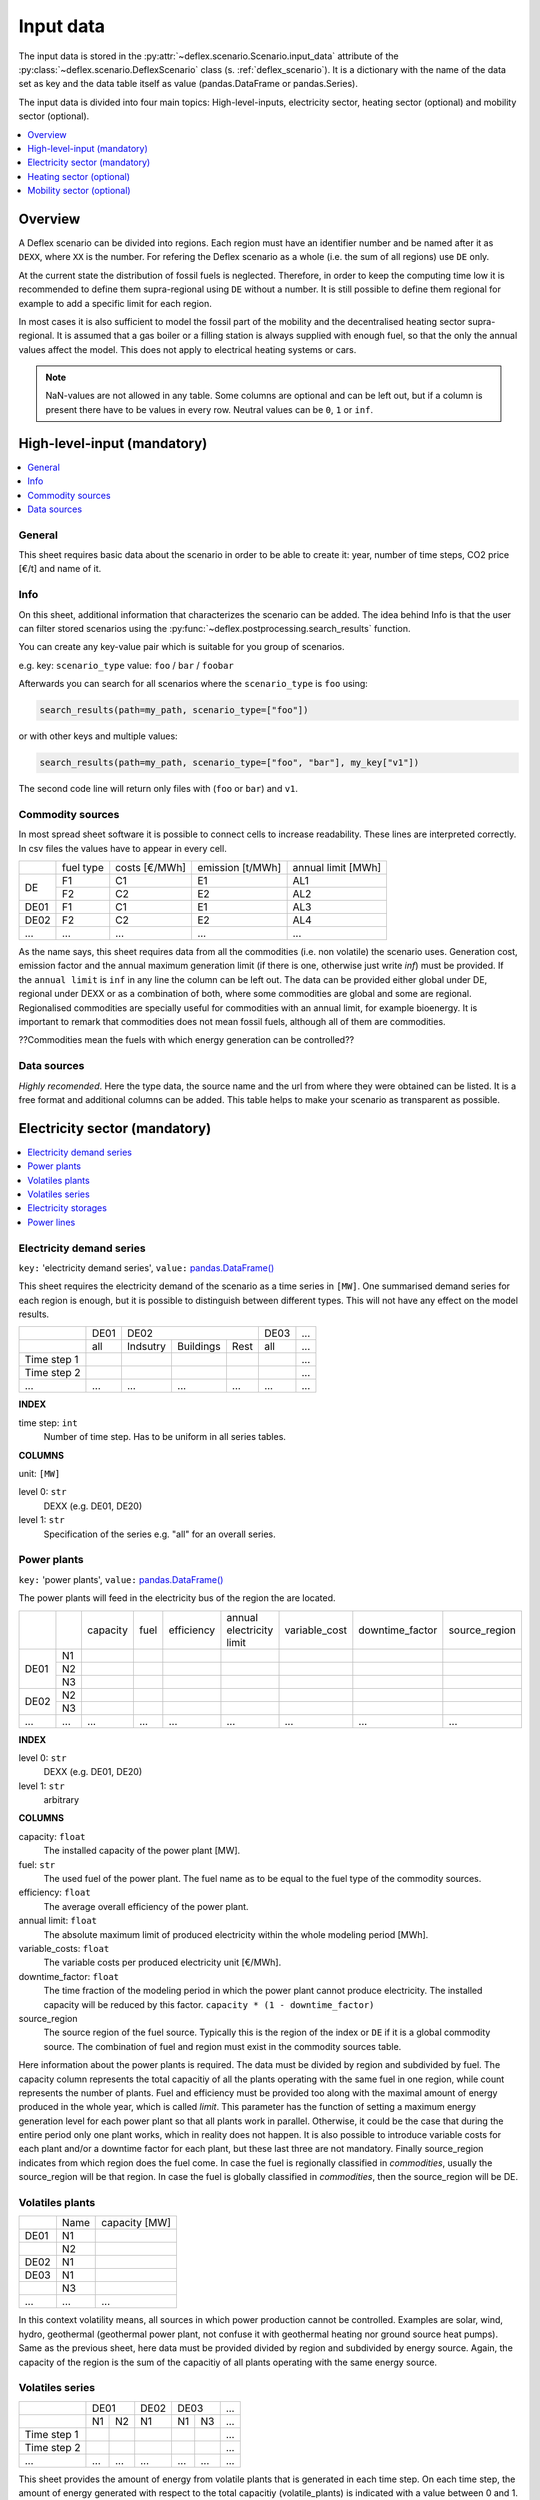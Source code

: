 Input data
----------

The input data is stored in the
:py:attr:`~deflex.scenario.Scenario.input_data` attribute of the
:py:class:`~deflex.scenario.DeflexScenario`
class (s. :ref:`deflex_scenario`). It is a dictionary with the name of the
data set as key and the data table itself as value (pandas.DataFrame or
pandas.Series).

The input data is divided into four main topics: High-level-inputs, electricity
sector, heating sector (optional) and mobility sector (optional).

.. contents::
    :depth: 1
    :local:
    :backlinks: top


Overview
~~~~~~~~

A Deflex scenario can be divided into regions. Each region must have an
identifier number and be named after it as ``DEXX``, where ``XX`` is the
number. For refering the Deflex scenario as a whole (i.e. the sum of all
regions) use ``DE`` only.

At the current state the distribution of fossil fuels is neglected. Therefore,
in order to keep the computing time low it is recommended to define them
supra-regional using ``DE`` without a number. It is still possible to define
them regional for example to add a specific limit for each region.

In most cases it is also sufficient to model the fossil part of the mobility
and the decentralised heating sector supra-regional. It is assumed that a
gas boiler or a filling station is always supplied with enough fuel, so that
the only the annual values affect the model. This does not apply to electrical
heating systems or cars.

.. note::
    NaN-values are not allowed in any table. Some columns are optional and can
    be left out, but if a column is present there have to be values in every
    row. Neutral values can be ``0``, ``1`` or ``inf``.

High-level-input (mandatory)
~~~~~~~~~~~~~~~~~~~~~~~~~~~~

.. contents::
    :depth: 1
    :local:
    :backlinks: top

General
+++++++
This sheet requires basic data about the scenario in order to be able to
create it: year, number of time steps, CO2 price [€/t] and name of it.

Info
++++
On this sheet, additional information that characterizes the scenario can be
added. The idea behind Info is that the user can filter stored scenarios using
the :py:func:`~deflex.postprocessing.search_results` function.

You can create any key-value pair which is suitable for you group of scenarios.

e.g. key: ``scenario_type`` value: ``foo`` / ``bar`` / ``foobar``

Afterwards you can search for all scenarios where the ``scenario_type`` is
``foo`` using:

.. code-block:: python

    search_results(path=my_path, scenario_type=["foo"])

or with other keys and multiple values:

.. code-block:: python

    search_results(path=my_path, scenario_type=["foo", "bar"], my_key["v1"])

The second code line will return only files with (``foo`` or ``bar``) and
``v1``.

Commodity sources
+++++++++++++++++

In most spread sheet software it is possible to connect cells to increase
readability. These lines are interpreted correctly. In csv files the values
have to appear in every cell.

+------+-----------+---------------+------------------+--------------------+
|      | fuel type | costs [€/MWh] | emission [t/MWh] | annual limit [MWh] |
+------+-----------+---------------+------------------+--------------------+
|      | F1        | C1            | E1               | AL1                |
+  DE  +-----------+---------------+------------------+--------------------+
|      | F2        | C2            | E2               | AL2                |
+------+-----------+---------------+------------------+--------------------+
| DE01 | F1        | C1            | E1               | AL3                |
+------+-----------+---------------+------------------+--------------------+
| DE02 | F2        | C2            | E2               | AL4                |
+------+-----------+---------------+------------------+--------------------+
| ...  | ...       | ...           | ...              | ...                |
+------+-----------+---------------+------------------+--------------------+

As the name says, this sheet requires data from all the commodities (i.e. non
volatile) the scenario uses. Generation cost, emission factor and the annual
maximum generation limit (if there is one, otherwise just write *inf*) must be
provided. If the ``annual limit`` is ``inf`` in any line the column can be left
out.
The data can be provided either global under DE, regional under DEXX or as a
combination of both, where some commodities are global and some are regional.
Regionalised commodities are specially useful for commodities with an annual
limit, for example bioenergy. It is important to remark that commodities does
not mean fossil fuels, although all of them are commodities.

??Commodities mean the fuels with which energy generation can be controlled??

Data sources
++++++++++++
*Highly recomended*. Here the type data, the source name and the url from where
they were obtained can be listed. It is a free format and additional columns
can be added. This table helps to make your scenario as transparent as
possible.

Electricity sector (mandatory)
~~~~~~~~~~~~~~~~~~~~~~~~~~~~~~

.. contents::
    :depth: 1
    :local:
    :backlinks: top

Electricity demand series
+++++++++++++++++++++++++

``key:`` 'electricity demand series',
``value:`` `pandas.DataFrame() <https://pandas.pydata.org/pandas-docs/stable/reference/api/pandas.DataFrame.html>`_

This sheet requires the electricity demand of the scenario as a time series in
``[MW]``. One summarised demand series for each region is enough, but it is
possible to distinguish between different types. This will not have any effect
on the model results.

+-------------+----------+----------+-----------+----------+----------+-----+
|             |   DE01   |            DE02                 | DE03     | ... |
+-------------+----------+----------+-----------+----------+----------+-----+
|             | all      | Indsutry | Buildings | Rest     | all      | ... |
+-------------+----------+----------+-----------+----------+----------+-----+
| Time step 1 |          |          |           |          |          | ... |
+-------------+----------+----------+-----------+----------+----------+-----+
| Time step 2 |          |          |           |          |          | ... |
+-------------+----------+----------+-----------+----------+----------+-----+
| ...         | ...      | ...      | ...       | ...      | ...      | ... |
+-------------+----------+----------+-----------+----------+----------+-----+

**INDEX**

time step: ``int``
    Number of time step. Has to be uniform in all series tables.

**COLUMNS**

unit: ``[MW]``

level 0: ``str``
    DEXX (e.g. DE01, DE20)

level 1: ``str``
    Specification of the series e.g. "all" for an overall series.


Power plants
++++++++++++

``key:`` 'power plants', ``value:`` `pandas.DataFrame() <https://pandas.pydata.org/pandas-docs/stable/reference/api/pandas.DataFrame.html>`_

The power plants will feed in the electricity bus of the region the are
located.

+-------+------+----------+------+------------+--------------------------+---------------+-----------------+---------------+
|       |      | capacity | fuel | efficiency | annual electricity limit | variable_cost | downtime_factor | source_region |
+-------+------+----------+------+------------+--------------------------+---------------+-----------------+---------------+
|       | N1   |          |      |            |                          |               |                 |               |
+       +------+----------+------+------------+--------------------------+---------------+-----------------+---------------+
| DE01  | N2   |          |      |            |                          |               |                 |               |
+       +------+----------+------+------------+--------------------------+---------------+-----------------+---------------+
|       | N3   |          |      |            |                          |               |                 |               |
+-------+------+----------+------+------------+--------------------------+---------------+-----------------+---------------+
| DE02  | N2   |          |      |            |                          |               |                 |               |
+       +------+----------+------+------------+--------------------------+---------------+-----------------+---------------+
|       | N3   |          |      |            |                          |               |                 |               |
+-------+------+----------+------+------------+--------------------------+---------------+-----------------+---------------+
| ...   | ...  | ...      | ...  | ...        | ...                      | ...           | ...             | ...           |
+-------+------+----------+------+------------+--------------------------+---------------+-----------------+---------------+

**INDEX**

level 0: ``str``
    DEXX (e.g. DE01, DE20)
level 1: ``str``
    arbitrary

**COLUMNS**

capacity: ``float``
    The installed capacity of the power plant [MW].

fuel: ``str``
    The used fuel of the power plant. The fuel name as to be equal to the fuel
    type of the commodity sources.

efficiency: ``float``
    The average overall efficiency of the power plant.

annual limit: ``float``
    The absolute maximum limit of produced electricity within the whole
    modeling period [MWh].

variable_costs: ``float``
    The variable costs per produced electricity unit [€/MWh].

downtime_factor: ``float``
    The time fraction of the modeling period in which the power plant cannot
    produce electricity. The installed capacity will be reduced by this factor.
    ``capacity * (1 - downtime_factor)``

source_region
    The source region of the fuel source. Typically this is the region of the
    index or ``DE`` if it is a global commodity source. The combination of fuel
    and region must exist in the commodity sources table.

Here information about the power plants is required. The data must be divided by region and subdivided by fuel. The capacity column represents the total capacitiy of all the plants operating with the same fuel in one region, while count represents the number of plants. Fuel and efficiency must be provided too along with the maximal amount of energy produced in the whole year, which is called *limit*. This parameter has the function of setting a maximum energy generation level for each power plant so that all plants work in parallel. Otherwise, it could be the case that during the entire period only one plant works, which in reality does not happen. It is also possible to introduce variable costs for each plant and/or a downtime factor for each plant, but these last three are not mandatory. Finally source_region indicates from which region does the fuel come. In case the fuel is regionally classified in *commodities*, usually the source_region will be that region. In case the fuel is globally classified in *commodities*, then the source_region will be DE.

Volatiles plants
++++++++++++++++

+------+------+---------------+
|      | Name | capacity [MW] |
+------+------+---------------+
| DE01 | N1   |               |
+------+------+---------------+
|      | N2   |               |
+------+------+---------------+
| DE02 | N1   |               |
+------+------+---------------+
| DE03 | N1   |               |
+------+------+---------------+
|      | N3   |               |
+------+------+---------------+
| ...  | ...  | ...           |
+------+------+---------------+

In this context volatility means, all sources in which power production cannot be controlled. Examples are solar, wind, hydro, geothermal (geothermal power plant, not confuse it with geothermal heating nor ground source heat pumps). Same as the previous sheet, here data must be provided divided by region and subdivided by energy source. Again, the capacity of the region is the sum of the capacitiy of all plants operating with the same energy source.

Volatiles series
++++++++++++++++

+-------------+------+-----+------+------+-----+-----+
|             |     DE01   | DE02 |    DE03    | ... |
+-------------+------+-----+------+------+-----+-----+
|             | N1   | N2  | N1   | N1   | N3  | ... |
+-------------+------+-----+------+------+-----+-----+
| Time step 1 |      |     |      |      |     | ... |
+-------------+------+-----+------+------+-----+-----+
| Time step 2 |      |     |      |      |     | ... |
+-------------+------+-----+------+------+-----+-----+
| ...         | ...  | ... | ...  | ...  | ... | ... |
+-------------+------+-----+------+------+-----+-----+

This sheet provides the amount of energy from volatile plants that is generated in each time step. On each time step, the amount of energy generated with respect to the total capacitiy (volatile_plants) is indicated with a value between 0 and 1. In each region there are as many columns as volatile energy sources in the previous sheet.

Electricity storages
++++++++++++++++++++

+------+--------------+--------------------+--------------------+----------------------+-------------------------+------------+---------------+----------------+
|      | Storage type | max capacity [MWh] | Energy inflow [MW] | charge capacity [MW] | discharge capacity [MW] | charge eff | discharge eff | self-discharge |
+------+--------------+--------------------+--------------------+----------------------+-------------------------+------------+---------------+----------------+
| DE01 | S1           |                    |                    |                      |                         |            |               |                |
+------+--------------+--------------------+--------------------+----------------------+-------------------------+------------+---------------+----------------+
|      | S2           |                    |                    |                      |                         |            |               |                |
+------+--------------+--------------------+--------------------+----------------------+-------------------------+------------+---------------+----------------+
| DE02 | S2           |                    |                    |                      |                         |            |               |                |
+------+--------------+--------------------+--------------------+----------------------+-------------------------+------------+---------------+----------------+
| ...  | ...          | ...                | ...                | ...                  | ...                     | ...        | ...           | ...            |
+------+--------------+--------------------+--------------------+----------------------+-------------------------+------------+---------------+----------------+

Here information about electricity storages is needed. Since this is part of the power sector, all storages must be registered regionally. As there are different storage technologies (pumped hydro, batteries, compressed air, etc), the information can be entered in a general way where each name corresponds to a different storage type.

Power lines
+++++++++++

+-----------+---------------+------------+
|           | capacity [MW] | efficiency |
+-----------+---------------+------------+
| DE01-DE02 |               |            |
+-----------+---------------+------------+
| DE01-DE03 |               |            |
+-----------+---------------+------------+
| DE02-DE03 |               |            |
+-----------+---------------+------------+
| ...       | ...           | ...        |
+-----------+---------------+------------+

The last input data regarding the power sector, considers the transmission power lines between different regions of the scenario. Here all the connections between two regions must be entered with their respective name which indicates the regions that are connecting. Each line has a maximum transmission capacity, over which no more energy can be transmitted and an efficiency, which represent the transmission losses.

Heating sector (optional)
~~~~~~~~~~~~~~~~~~~~~~~~~

.. contents::
    :depth: 1
    :local:
    :backlinks: top

Heat demand series
++++++++++++++++++

+-------------+------------------+-----+------------------+-----+-----+-----+-----+-----+-----+
|             |       DE01             | DE02                         |     |       DE        |
+-------------+------------------+-----+------------------+-----+-----+-----+-----+-----+-----+
|             | district heating | N1  | district heating | N1  | N2  | ... | N3  | N4  | N5  |
+-------------+------------------+-----+------------------+-----+-----+-----+-----+-----+-----+
| Time step 1 |                  |     |                  |     |     |     |     |     |     |
+-------------+------------------+-----+------------------+-----+-----+-----+-----+-----+-----+
| Time step 2 |                  |     |                  |     |     |     |     |     |     |
+-------------+------------------+-----+------------------+-----+-----+-----+-----+-----+-----+
| ...         | ...              | ... | ...              | ... | ... | ... | ... | ... | ... |
+-------------+------------------+-----+------------------+-----+-----+-----+-----+-----+-----+

*Optional*

Continuing with the heating sector, this sheet requires the heat demand which, as mentioned at the beginning, can be entered regionally under DEXX or globally under DE. The only type of demand that must be entered regionally is the district heating. Again, as a recommendation, coal, gas, or oil demands should be treated as global since Deflex does not have infrastructure that allows a regionalization of these commodities. The demand must be entered under the same principle as *electrcitiy demand series*, using the number of time steps specified in *general*.

Decentralized heat
++++++++++++++++++

+------+------+------------+--------+---------------+
|      | Name | efficiency | source | source region |
+------+------+------------+--------+---------------+
| DE01 | N1   |            |        | DE01          |
+------+------+------------+--------+---------------+
| DE02 | N1   |            |        | DE02          |
|      +------+------------+--------+---------------+
|      | N2   |            |        | DE02          |
+------+------+------------+--------+---------------+
|      | ...  |            |        | ...           |
+------+------+------------+--------+---------------+
| DE   | N3   |            |        | DE            |
|      +------+------------+--------+---------------+
|      | N4   |            |        | DE            |
|      +------+------------+--------+---------------+
|      | N5   |            |        | DE            |
+------+------+------------+--------+---------------+

This sheet covers all the heating technologies that are used to generate decentralized heat. It is important not to confuse decentralized sources with global / regional. A decenttralized source can be treated regional (bioenergy, heat pump) or global (natural gas, oil, coal). In other words, here must be everything that is mentioned in *heat demands* except the district heating which is covered in the next sheet.

Chp - heat plants
+++++++++++++++++

+------+------+----------------+-------------------+-------------------+----------+-------------+---------------+---------------------+---------------------+------+---------------+
|      | Name | limit heat chp | capacity heat chp | capacity elec chp | limit hp | capacity hp | efficiency hp | efficiency heat chp | efficiency elec chp | fuel | source region |
+------+------+----------------+-------------------+-------------------+----------+-------------+---------------+---------------------+---------------------+------+---------------+
| DE01 | N1   |                |                   |                   |          |             |               |                     |                     |      | DE01          |
|      +------+----------------+-------------------+-------------------+----------+-------------+---------------+---------------------+---------------------+------+---------------+
|      | N3   |                |                   |                   |          |             |               |                     |                     |      | DE            |
|      +------+----------------+-------------------+-------------------+----------+-------------+---------------+---------------------+---------------------+------+---------------+
|      | N4   |                |                   |                   |          |             |               |                     |                     |      | DE            |
+------+------+----------------+-------------------+-------------------+----------+-------------+---------------+---------------------+---------------------+------+---------------+
| DE02 | N1   |                |                   |                   |          |             |               |                     |                     |      | DE02          |
|      +------+----------------+-------------------+-------------------+----------+-------------+---------------+---------------------+---------------------+------+---------------+
|      | N2   |                |                   |                   |          |             |               |                     |                     |      | DE02          |
|      +------+----------------+-------------------+-------------------+----------+-------------+---------------+---------------------+---------------------+------+---------------+
|      | N3   |                |                   |                   |          |             |               |                     |                     |      | DE            |
|      +------+----------------+-------------------+-------------------+----------+-------------+---------------+---------------------+---------------------+------+---------------+
|      | N4   |                |                   |                   |          |             |               |                     |                     |      | DE            |
|      +------+----------------+-------------------+-------------------+----------+-------------+---------------+---------------------+---------------------+------+---------------+
|      | N5   |                |                   |                   |          |             |               |                     |                     |      | DE            |
+------+------+----------------+-------------------+-------------------+----------+-------------+---------------+---------------------+---------------------+------+---------------+
| ...  | ...  | ...            | ...               | ...               | ...      | ...         | ...           | ...                 | ...                 | ...  | ...           |
+------+------+----------------+-------------------+-------------------+----------+-------------+---------------+---------------------+---------------------+------+---------------+


As said before, this sheet covers the district heating part of the heating sector. Under the same principle as *power plants* in the power sector, it requires CHP and heat plants (heat plant in the sense that they only produce heat) data divided by region and subdivided by fuel (Note that the fuel does not have to come explicitly from the DEXX region, it can also come from the global DE). As in the power plants sheet, there is the *limit_hp* (and *limit_heat_chp*, *limit_elec_chp* for CHP) value, which makes the plants to run in parallel.

Mobility sector (optional)
~~~~~~~~~~~~~~~~~~~~~~~~~~

.. contents::
    :depth: 1
    :local:
    :backlinks: top

Mobility demand series
++++++++++++++++++++++

+-------------+-------------+-------------+-----+-----+
|             |     DE01    | DE02        | ... | DE  |
+-------------+-------------+-------------+-----+-----+
|             | electricity | electricity |     | N1  |
+-------------+-------------+-------------+-----+-----+
| Time step 1 |             |             |     |     |
+-------------+-------------+-------------+-----+-----+
| Time step 2 |             |             |     |     |
+-------------+-------------+-------------+-----+-----+
| ...         | ...         | ...         | ... | ... |
+-------------+-------------+-------------+-----+-----+

Finalizing with the mobility sector, this sheet requires the mobility time series demand [MW] for each time step. Same as the heating sector, here the demand can be entered regionally or globally. However, the reocmendation is to treat the demand globally, unless there is electricity demand (which by the way, can be removed from this sector and placed in the power sector) which must be treated regionally.

Mobility
++++++++

+------+-------------+------------+--------------------+---------------+
|      |     name    | efficiency | source             | source region |
+------+-------------+------------+--------------------+---------------+
| DE01 | electricity |            | electricity        | DE01          |
+------+-------------+------------+--------------------+---------------+
| DE02 | electricity |            | electricity        | DE02          |
+------+-------------+------------+--------------------+---------------+
| ...  |             |            |                    |               |
+------+-------------+------------+--------------------+---------------+
| DE   | N1          |            | oil/biofuel/H2/etc | DE            |
+------+-------------+------------+--------------------+---------------+

This sheet is the analog to *decentralized heat* but in the mobility sector. Since there is no analogue to heat plants in mobility, this sheet is the only one that covers the technologies of this sector. The previous means that everything that is defined in mobility demands has to be here.

